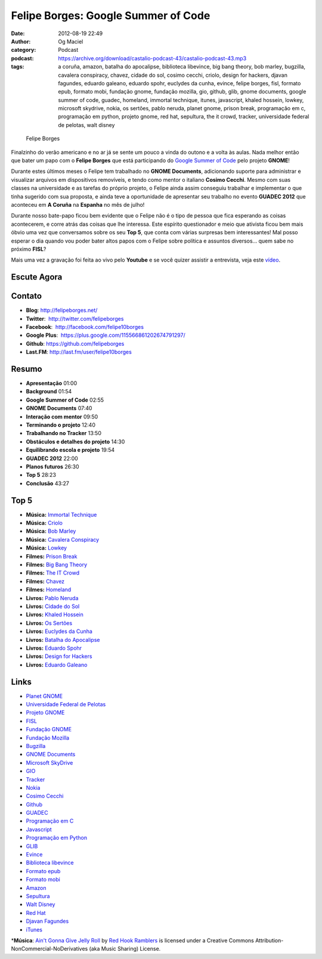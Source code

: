 Felipe Borges: Google Summer of Code
####################################
:date: 2012-08-19 22:49
:author: Og Maciel
:category: Podcast
:podcast: https://archive.org/download/castalio-podcast-43/castalio-podcast-43.mp3
:tags: a coruña, amazon, batalha do apocalipse, biblioteca libevince, big bang theory, bob marley, bugzilla, cavalera conspiracy, chavez, cidade do sol, cosimo cecchi, criolo, design for hackers, djavan fagundes, eduardo galeano, eduardo spohr, euclydes da cunha, evince, felipe borges, fisl, formato epub, formato mobi, fundação gnome, fundação mozilla, gio, github, glib, gnome documents, google summer of code, guadec, homeland, immortal technique, itunes, javascript, khaled hossein, lowkey, microsoft skydrive, nokia, os sertões, pablo neruda, planet gnome, prison break, programação em c, programação em python, projeto gnome, red hat, sepultura, the it crowd, tracker, universidade federal de pelotas, walt disney

.. figure:: {filename}/images/felipeborges.jpeg
   :alt: Felipe Borges

   Felipe Borges

Finalzinho do verão americano e no ar já se sente um pouco a vinda do
outono e a volta às aulas. Nada melhor então que bater um papo com o
**Felipe Borges** que está participando do `Google Summer of
Code <https://code.google.com/soc/>`__ pelo projeto **GNOME**!

Durante estes últimos meses o Felipe tem trabalhado no **GNOME
Documents**, adicionando suporte para administrar e visualizar arquivos
em dispositivos removíveis, e tendo como mentor o italiano **Cosimo
Cecchi**. Mesmo com suas classes na universidade e as tarefas do próprio
projeto, o Felipe ainda assim conseguiu trabalhar e implementar o que
tinha sugerido com sua proposta, e ainda teve a oportunidade de
apresentar seu trabalho no evento **GUADEC 2012** que aconteceu em **A
Coruña** na **Espanha** no mês de julho!

Durante nosso bate-papo ficou bem evidente que o Felipe não é o tipo de
pessoa que fica esperando as coisas acontecerem, e corre atrás das
coisas que lhe interessa. Este espírito questionador e meio que ativista
ficou bem mais óbvio uma vez que conversamos sobre os seu **Top 5**, que
conta com várias surpresas bem interessantes! Mal posso esperar o dia
quando vou poder bater altos papos com o Felipe sobre política e
assuntos diversos... quem sabe no próximo **FISL**?

Mais uma vez a gravação foi feita ao vivo pelo **Youtube** e se você
quizer assistir a entrevista, veja este
`vídeo <http://www.youtube.com/watch?v=0T6nGDSr13o>`__.

Escute Agora
------------

.. podcast:: castalio-podcast-43

Contato
-------
-  **Blog**: http://felipeborges.net/
-  **Twitter**:  http://twitter.com/felipeborges
-  **Facebook**:  http://facebook.com/felipe10borges
-  **Google Plus**:  https://plus.google.com/115566861202674791297/
-  **Github**: https://github.com/felipeborges
-  **Last.FM**: http://last.fm/user/felipe10borges

Resumo
------
-  **Apresentação** 01:00
-  **Background** 01:54
-  **Google Summer of Code** 02:55
-  **GNOME Documents** 07:40
-  **Interação com mentor** 09:50
-  **Terminando o projeto** 12:40
-  **Trabalhando no Tracker** 13:50
-  **Obstáculos e detalhes do projeto** 14:30
-  **Equilibrando escola e projeto** 19:54
-  **GUADEC 2012** 22:00
-  **Planos futuros** 26:30
-  **Top 5** 28:23
-  **Conclusão** 43:27

Top 5
-----
-  **Música:** `Immortal Technique <http://www.last.fm/search?q=Immortal+Technique>`__
-  **Música:** `Criolo <http://www.last.fm/search?q=Criolo>`__
-  **Música:** `Bob Marley <http://www.last.fm/search?q=Bob+Marley>`__
-  **Música:** `Cavalera Conspiracy <http://www.last.fm/search?q=Cavalera+Conspiracy>`__
-  **Música:** `Lowkey <http://www.last.fm/search?q=Lowkey>`__
-  **Filmes:** `Prison Break <http://www.imdb.com/find?s=all&q=Prison+Break>`__
-  **Filmes:** `Big Bang Theory <http://www.imdb.com/find?s=all&q=Big+Bang+Theory>`__
-  **Filmes:** `The IT Crowd <http://www.imdb.com/find?s=all&q=The+IT+Crowd>`__
-  **Filmes:** `Chavez <http://www.imdb.com/find?s=all&q=Chavez>`__
-  **Filmes:** `Homeland <http://www.imdb.com/find?s=all&q=Homeland>`__
-  **Livros:** `Pablo Neruda <http://www.amazon.com/s/ref=nb_sb_noss?url=search-alias%3Dstripbooks&field-keywords=Pablo+Neruda>`__
-  **Livros:** `Cidade do Sol <http://www.amazon.com/s/ref=nb_sb_noss?url=search-alias%3Dstripbooks&field-keywords=Cidade+do+Sol>`__
-  **Livros:** `Khaled Hossein <http://www.amazon.com/s/ref=nb_sb_noss?url=search-alias%3Dstripbooks&field-keywords=Khaled+Hossein>`__
-  **Livros:** `Os Sertões <http://www.amazon.com/s/ref=nb_sb_noss?url=search-alias%3Dstripbooks&field-keywords=Os+Sertões>`__
-  **Livros:** `Euclydes da Cunha <http://www.amazon.com/s/ref=nb_sb_noss?url=search-alias%3Dstripbooks&field-keywords=Euclydes+da+Cunha>`__
-  **Livros:** `Batalha do Apocalipse <http://www.amazon.com/s/ref=nb_sb_noss?url=search-alias%3Dstripbooks&field-keywords=Batalha+do+Apocalipse>`__
-  **Livros:** `Eduardo Spohr <http://www.amazon.com/s/ref=nb_sb_noss?url=search-alias%3Dstripbooks&field-keywords=Eduardo+Spohr>`__
-  **Livros:** `Design for Hackers <http://www.amazon.com/s/ref=nb_sb_noss?url=search-alias%3Dstripbooks&field-keywords=Design+for+Hackers>`__
-  **Livros:** `Eduardo Galeano <http://www.amazon.com/s/ref=nb_sb_noss?url=search-alias%3Dstripbooks&field-keywords=Eduardo+Galeano>`__

Links
-----
-  `Planet GNOME <https://duckduckgo.com/?q=Planet+GNOME>`__
-  `Universidade Federal de Pelotas <https://duckduckgo.com/?q=Universidade+Federal+de+Pelotas>`__
-  `Projeto GNOME <https://duckduckgo.com/?q=Projeto+GNOME>`__
-  `FISL <https://duckduckgo.com/?q=FISL>`__
-  `Fundação GNOME <https://duckduckgo.com/?q=Fundação+GNOME>`__
-  `Fundação Mozilla <https://duckduckgo.com/?q=Fundação+Mozilla>`__
-  `Bugzilla <https://duckduckgo.com/?q=Bugzilla>`__
-  `GNOME Documents <https://duckduckgo.com/?q=GNOME+Documents>`__
-  `Microsoft SkyDrive <https://duckduckgo.com/?q=Microsoft+SkyDrive>`__
-  `GIO <https://duckduckgo.com/?q=GIO>`__
-  `Tracker <https://duckduckgo.com/?q=Tracker>`__
-  `Nokia <https://duckduckgo.com/?q=Nokia>`__
-  `Cosimo Cecchi <https://duckduckgo.com/?q=Cosimo+Cecchi>`__
-  `Github <https://duckduckgo.com/?q=Github>`__
-  `GUADEC <https://duckduckgo.com/?q=GUADEC>`__
-  `Programação em C <https://duckduckgo.com/?q=Programação+em+C>`__
-  `Javascript <https://duckduckgo.com/?q=Javascript>`__
-  `Programação em Python <https://duckduckgo.com/?q=Programação+em+Python>`__
-  `GLIB <https://duckduckgo.com/?q=GLIB>`__
-  `Evince <https://duckduckgo.com/?q=Evince>`__
-  `Biblioteca libevince <https://duckduckgo.com/?q=Biblioteca+libevince>`__
-  `Formato epub <https://duckduckgo.com/?q=Formato+epub>`__
-  `Formato mobi <https://duckduckgo.com/?q=Formato+mobi>`__
-  `Amazon <https://duckduckgo.com/?q=Amazon>`__
-  `Sepultura <https://duckduckgo.com/?q=Sepultura>`__
-  `Walt Disney <https://duckduckgo.com/?q=Walt+Disney>`__
-  `Red Hat <https://duckduckgo.com/?q=Red+Hat>`__
-  `Djavan Fagundes <https://duckduckgo.com/?q=Djavan+Fagundes>`__
-  `iTunes <https://duckduckgo.com/?q=iTunes>`__

\*\ **Música**: `Ain't Gonna Give Jelly Roll <http://freemusicarchive.org/music/Red_Hook_Ramblers/Live__WFMU_on_Antique_Phonograph_Music_Program_with_MAC_Feb_8_2011/Red_Hook_Ramblers_-_12_-_Aint_Gonna_Give_Jelly_Roll>`__ by `Red Hook Ramblers <http://www.redhookramblers.com/>`__ is licensed under a Creative Commons Attribution-NonCommercial-NoDerivatives (aka Music Sharing) License.
